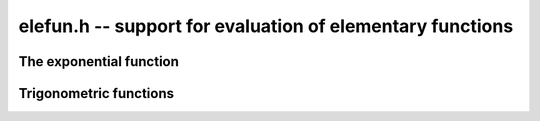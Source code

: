 **elefun.h** -- support for evaluation of elementary functions
===============================================================================

The exponential function
--------------------------------------------------------------------------------

.. function:: long elefun_exp_taylor_bound(long mag, long prec)

    Returns *n* such that
    `\left|\sum_{k=n}^{\infty} x^k / k!\right| \le 2^{-\mathrm{prec}}`,
    assuming `|x| \le 2^{\mathrm{mag}} \le 1/4`.

.. function:: void elefun_exp_fixed_taylor_horner_precomp(fmpz_t y, fmpz_t h, const fmpz_t x, long n, long p)

    Letting `\epsilon = 2^{-p}`, computes `(y, h)` such that
    `|y \epsilon - \sum_{k=0}^{n-1} (x  \epsilon)^k / k!| \le h \epsilon`
    using Horner's rule and a precomputed table of
    inverse factorials. We assume that *n* and *p* are small enough
    and that `|x \epsilon| < 1`.

    The coefficients `c_k \approx 1/k!` are precomputed using truncating divisions,
    with error at most `2^{-q}` for some `q \ge p`. Rounding to `p` bits is
    then done using truncation. Since repeated truncation preserves
    correctness of rounding, the coefficients have error at most `\epsilon`.

    We now evaluate
    `s_0 = c_{n-1}, s_1 = R(x \epsilon s_0) + c_{n-2}, \ldots s_{n-1} = R(x \epsilon s_{n-2}) + c_0`.
    where `R(t)` denotes fixed-point truncation which adds an error
    of at most `\epsilon`. The error of `s_{i+1}` exceeds that of that
    of `s_i` by at most `2\epsilon`. Using induction, we obtain
    the bound `h = 2n-1`.

.. function:: void elefun_exp_fixed_precomp(fmpz_t y, fmpz_t yerr, fmpz_t exponent, const fmpz_t x, const fmpz_t xerr, long prec)

    Given a fixed-point ball with midpoint *x* and radius *xerr*,
    computes a fixed-point ball *y* and *yerr* and a corresponding *exponent*
    giving the value of the exponential function.

    To avoid overflow, *xerr* must be small (for accuracy, it should be
    much smaller than 1).

    We first use division with remainder to remove `n \log 2`
    from `x`, leaving `0 \le x < 1` (and setting *exponent* to `n`).
    The value of `\log 2` is computed with 1 ulp error,
    which adds `|n|` ulp to the error of *x*.

    We then write `x = x_0 + x_1 + x_2` where `x_0` and `x_1` hold
    the top bits of `x`, looking up `E_0 = e^{x_0}` and
    `E_1 = e^{x_1}` from a table and computing
    `E_2 = e^{x_2}` using the Taylor series. Let the corresponding (absolute value)
    errors be `T_0, T_1, T_2` ulp (`\epsilon = 2^{-p}`).
    Next, we compute `E_0 (E_1 E_2)` using fixed-point multiplications.
    To bound the error, we write:

    .. math ::

        Y_0 = E_2 + T_2 \epsilon

        Y_1 = (E_1 + T_1 \epsilon) Y_0 + \epsilon

        Y_2 = (E_0 + T_0 \epsilon) Y_1 + \epsilon

    Expanding the expression for `Y_2 - E_0 E_1 E_2` and using
    `T_0, T_1 \le 1`, `E_0 \le 3`, `E_1, E_2 \le 1.1`,
    `\epsilon^2 \le \epsilon`, we find that the error is
    bounded by `9 + 7 T_2` ulp.

    Finally, we add the propagated error. We have
    `e^{a+b} - e^a \le b e^b e^a`. We bound `b e^b` by `b + b^2 + b^3`
    if `b \le 1`, and crudely by `4^b` otherwise.

.. function:: int elefun_exp_precomp(fmprb_t z, const fmprb_t x, long prec, int minus_one)

    Returns nonzero and sets *z* to a ball containing `e^x`
    (respectively `e^x-1` if *minus_one* is set), if *prec* and the input
    are small enough to efficiently (and accurately) use the fixed-point code
    with precomputation. If the precision or the arguments are too large,
    returns zero without altering *z*.

.. function:: void elefun_exp_via_mpfr(fmprb_t z, const fmprb_t x, long prec)

    Computes the exponential function by calling MPFR, implementing error
    propagation using the rule `e^{a+b} - e^a \le b e^{a+b}`.
    This implementation guarantees consistent rounding but will overflow
    for too large *x*.

Trigonometric functions
--------------------------------------------------------------------------------

.. function:: void _elefun_cos_minpoly_roots(fmprb_ptr alpha, long d, ulong n, long prec)

    Sets the vector *alpha* to the the *d* roots of `\Phi_n(x)`, computed
    using a working precision of *prec* bits.

.. function:: void _elefun_cos_minpoly(fmpz * coeffs, long d, ulong n)

.. function:: void elefun_cos_minpoly(fmpz_poly_t poly, ulong n)

    Computes `\Phi_n(x)`, the minimal polynomial of `\cos(2\pi/n)`,
    which for `n > 2` has degree `d = \varphi(n) / 2`.
    For small `n`, the coefficients of the polynomial are looked up
    from a table. For large `n`, we compute numerical approximations of
    the roots using :func:`_elefun_cos_minpoly_roots`, then multiply
    the linear factors together using a balanced product tree, and convert
    the numerical coefficients to exact integers.

    Since `\Phi_n(x) = 2^r \prod_{i=1}^d (x - \cos(\alpha_i))` for some
    `\alpha_i`, where `r = d - 1` if `n` is a power of two and `r = d`
    otherwise, we can use the binomial theorem to estimate the required
    working precision as `d + \log_2 {d \choose d / 2}`, plus a few
    guard bits. This estimate is not optimal, but it is acceptably tight
    for large `n`.

